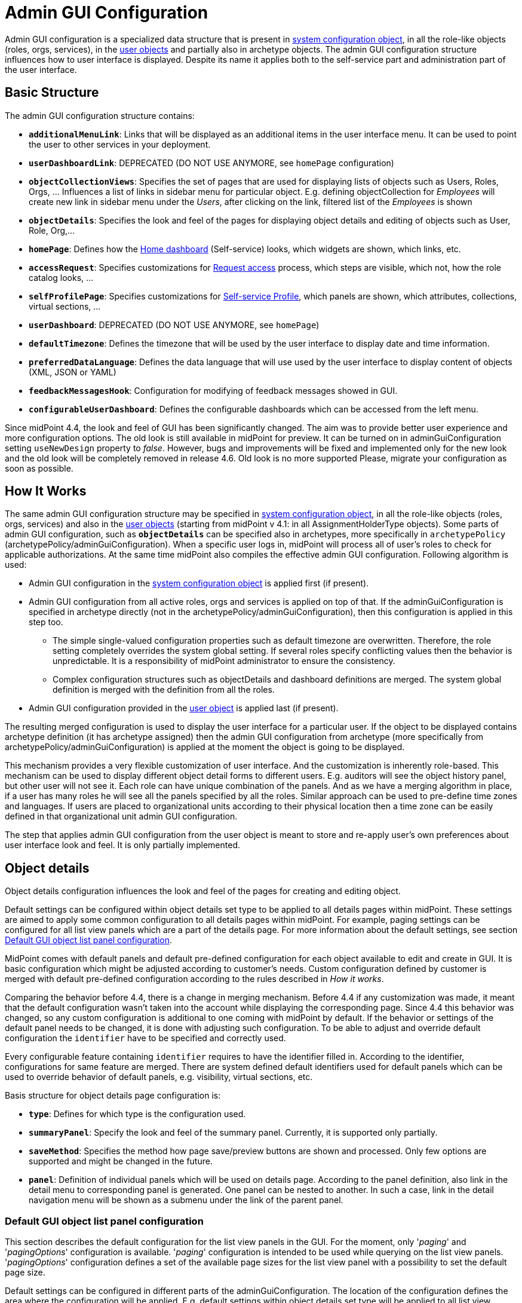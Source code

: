 = Admin GUI Configuration
:page-wiki-name: Admin GUI Configuration
:page-wiki-id: 24085280
:page-wiki-metadata-create-user: semancik
:page-wiki-metadata-create-date: 2017-02-17T11:05:38.577+01:00
:page-wiki-metadata-modify-user: honchar
:page-wiki-metadata-modify-date: 2020-03-10T12:05:23.328+01:00
:page-keywords: [ "adminGuiConfig" ]
:page-upkeep-status: yellow
:page-toc: top

Admin GUI configuration is a specialized data structure that is present in xref:/midpoint/reference/concepts/system-configuration-object/[system configuration object], in all the role-like objects (roles, orgs, services), in the xref:/midpoint/architecture/archive/data-model/midpoint-common-schema/usertype/[user objects] and partially also in archetype objects. The admin GUI configuration structure influences how to user interface is displayed.
Despite its name it applies both to the self-service part and administration part of the user interface.

== Basic Structure

The admin GUI configuration structure contains:

* `*additionalMenuLink*`: Links that will be displayed as an additional items in the user interface menu.
It can be used to point the user to other services in your deployment.

* `*userDashboardLink*`: DEPRECATED (DO NOT USE ANYMORE, see `homePage` configuration)

* `*objectCollectionViews*`: Specifies the set of pages that are used for displaying lists of objects such as Users, Roles, Orgs, ... Influences a list of links in sidebar menu for particular object. E.g. defining objectCollection for _Employees_ will create new link in sidebar menu under the _Users_, after clicking on the link, filtered list of the _Employees_ is shown

* `*objectDetails*`: Specifies the look and feel of the pages for displaying object details and editing of objects such as User, Role, Org,...

* `*homePage*`: Defines how the xref:/midpoint/reference/admin-gui/self-service/#home-page[Home dashboard] (Self-service) looks, which widgets are shown, which links, etc.

* `*accessRequest*`: Specifies customizations for xref:/midpoint/reference/admin-gui/request-access/[Request access] process, which steps are visible, which not, how the role catalog looks, ...

* `*selfProfilePage*`: Specifies customizations for xref:/midpoint/reference/admin-gui/self-service/[Self-service Profile], which panels are shown, which attributes, collections, virtual sections, ...

* `*userDashboard*`: DEPRECATED (DO NOT USE ANYMORE, see `homePage`)

* `*defaultTimezone*`: Defines the timezone that will be used by the user interface to display date and time information.

* `*preferredDataLanguage*`: Defines the data language that will use used by the user interface to display content of objects (XML, JSON or YAML)

* `*feedbackMessagesHook*`: Configuration for modifying of feedback messages showed in GUI.

* `*configurableUserDashboard*`: Defines the configurable dashboards which can be accessed from the left menu.

Since midPoint 4.4, the look and feel of GUI has been significantly changed. The aim was to provide better user experience and more configuration options. The old look is still available in midPoint for preview. It can be turned on in adminGuiConfiguration setting `useNewDesign` property to _false_. However, bugs and improvements will be fixed and implemented only for the new look and the old look will be completely removed in release 4.6. Old look is no more supported Please, migrate your configuration as soon as possible.

== How It Works

The same admin GUI configuration structure may be specified in xref:/midpoint/reference/concepts/system-configuration-object/[system configuration object], in all the role-like objects (roles, orgs, services) and also in the xref:/midpoint/architecture/archive/data-model/midpoint-common-schema/usertype/[user objects] (starting from midPoint v 4.1: in all AssignmentHolderType objects). Some parts of admin GUI configuration, such as `*objectDetails*` can be specified also in archetypes, more specifically in `archetypePolicy` (archetypePolicy/adminGuiConfiguration).
When a specific user logs in, midPoint will process all of user's roles to check for applicable authorizations.
At the same time midPoint also compiles the effective admin GUI configuration.
Following algorithm is used:

* Admin GUI configuration in the xref:/midpoint/reference/concepts/system-configuration-object/[system configuration object] is applied first (if present).

* Admin GUI configuration from all active roles, orgs and services is applied on top of that. If the adminGuiConfiguration is specified in archetype directly (not in the archetypePolicy/adminGuiConfiguration), then this configuration is applied in this step too.


** The simple single-valued configuration properties such as default timezone are overwritten.
Therefore, the role setting completely overrides the system global setting.
If several roles specify conflicting values then the behavior is unpredictable.
It is a responsibility of midPoint administrator to ensure the consistency.

** Complex configuration structures such as objectDetails and dashboard definitions are merged.
The system global definition is merged with the definition from all the roles.


* Admin GUI configuration provided in the xref:/midpoint/architecture/archive/data-model/midpoint-common-schema/usertype/[user object] is applied last (if present).


The resulting merged configuration is used to display the user interface for a particular user. If the object to be displayed contains archetype definition (it has archetype assigned) then the admin GUI configuration from archetype (more specifically from archetypePolicy/adminGuiConfiguration) is applied at the moment the object is going to be displayed.

This mechanism provides a very flexible customization of user interface.
And the customization is inherently role-based.
This mechanism can be used to display different object detail forms to different users.
E.g. auditors will see the object history panel, but other user will not see it.
Each role can have unique combination of the panels.
And as we have a merging algorithm in place, if a user has many roles he will see all the panels specified by all the roles.
Similar approach can be used to pre-define time zones and languages.
If users are placed to organizational units according to their physical location then a time zone can be easily defined in that organizational unit admin GUI configuration.

The step that applies admin GUI configuration from the user object is meant to store and re-apply user's own preferences about user interface look and feel.
It is only partially implemented.

== Object details

Object details configuration influences the look and feel of the pages for creating and editing object.

Default settings can be configured within object details set type to be applied to all details pages within midPoint.
These settings are aimed to apply some common configuration to all details pages within midPoint.
For example, paging settings can be configured for all list view panels which are a part of the details page.
For more information about the default settings, see section xref:#_default_gui_object_list_panel_configuration[Default GUI object list panel configuration].

MidPoint comes with default panels and default pre-defined configuration for each object available to edit and create in GUI.
It is basic configuration which might be adjusted according to customer's needs.
Custom configuration defined by customer is merged with default pre-defined configuration according to the rules described in _How it works_.

Comparing the behavior before 4.4, there is a change in merging mechanism.
Before 4.4 if any customization was made, it meant that the default configuration wasn't taken into the account while displaying the corresponding page.
Since 4.4 this behavior was changed, so any custom configuration is additional to one coming with midPoint by default.
If the behavior or settings of the default panel needs to be changed, it is done with adjusting such configuration.
To be able to adjust and override default configuration the `identifier` have to be specified and correctly used.

Every configurable feature containing `identifier` requires to have the identifier filled in.
According to the identifier, configurations for same feature are merged.
There are system defined default identifiers used for default panels which can be used to override behavior of default panels, e.g. visibility, virtual sections, etc.

Basis structure for object details page configuration is:

* `*type*`: Defines for which type is the configuration used.

* `*summaryPanel*`: Specify the look and feel of the summary panel. Currently, it is supported only partially.

* `*saveMethod*`: Specifies the method how page save/preview buttons are shown and processed. Only few options are supported and might be changed in the future.

* `*panel*`: Definition of individual panels which will be used on details page. According to the panel definition, also link in the detail menu to corresponding panel is generated. One panel can be nested to another. In such a case, link in the detail navigation menu will be shown as a submenu under the link of the parent panel.

[#_default_gui_object_list_panel_configuration]
=== Default GUI object list panel configuration

This section describes the default configuration for the list view panels in the GUI.
For the moment, only '_paging_' and '_pagingOptions_' configuration is available.
'_paging_' configuration is intended to be used while querying on the list view panels.
'_pagingOptions_' configuration defines a set of the available page sizes for the list view panel with a possibility to set the default page size.

Default settings can be configured in different parts of the adminGuiConfiguration.
The location of the configuration defines the area where the configuration will be applied.
E.g. default settings within object details set type will be applied to all list view panels which are a part of the details page.
And default settings defined in the object collection views type will be applied to all collection views in the GUI.

Following table describes the possible configuration options.
[%autowidth]

|===
| Property | Mandatory | Type | Description

| paging
| NO
| PagingType
| Parameters limiting the number of returned entries, offset, etc.
Used in the web service operations such as list or search.
Available parameters are:

_orderBy_ Property by which the results should be sorted

_ascending_ Property by which the results should be sorted

_offset_ The index of the first returned entry, starting with zero.
Therefore, if 0 is specified, the resulting list will start with first entry.
If 1 is specified, the resulting set will start with second entry.
If not specified, value of zero (0) is assumed.

_maxSize_ The maximum number of entries returned.
The operation may return specified number of entries or less.
If not specified, unlimited maximum size is assumed.
//TODO probably, should be reviewed. Currently, even if maxSize is set, the query can return the bigger number of entries than specified in maxSize (e.g. if available page size is bigger).

| pagingOptions
| NO
| PagingOptionsType
| Paging options which can be applied to list view in GUI.
Contains a multivalue element _availablePageSize_ (defines a set of available page size values which will be suggested to the user on the table panels).

|===

Default settings can be overridden in the concrete list view configuration.
You can see some examples of the paging settings configuration by the xref:/midpoint/reference/admin-gui/admin-gui-config/admin-gui-config-examples/#default-settings-for-object-details-pages[link].

=== Panel configuration

`Panel` configuration contains information about two things:

* How to generate the menu on the details page, such as label, icon, hierarchy.

* Which panel will be shown after navigating to it using menu on the details page. Some panels are built-in and may be used as is, they might be customized directly in `panel` configuration, or the whole new custom panel can be implemented and used.

Following tables described basic configuration options for panels:
[%autowidth]

|===
| Property | Mandatory | Type | Description

| identifier
| YES
| String
| Must be defined. Identifiers are used by merging algorithm. According to them, the configuration from different places (different roles, system configuration, archetypes) are merged together. Without identifier defined, it is not possible to merge the configurations correctly.
Default panels have system defined identifiers stated in the table below.
(TODO pointer to table)

| description
| NO
| String
| Free-form description (comment) intended for system administrator. Description will NOT be displayed as any part of the UI feature. The purpose is to explain the purpose or configuration details.

| display
| Yes
| DisplayType
| It is used to display the link in the menu. Currently, only `label` and `icon/cssClass` are used.

| visibility
| NO
| UserInterfaceElementVisibilityType
| Defines if the panel, and thus link in the menu on details page will be visible. Default value is automatic. If the panel should not be accessible, the value has to be set to `hidden`,

| displayOrder
| NO
| Integer
| It is used to specify order of the links in menu on details page.
If there is a need to change the order of the link in the menu on details page, the `displayOrder` has to be set.
E.g. on user details page, `Projections` are displayed as a second link in the menu.
If they should be displayed later, it has to be configured.

| applicableForOperation
| NO
| OperationTypeType
| Used to distinguish in which situation the panel will be visible.
If nothing specified, configuration will be applicable for both add and modify operations.
E.g. there might be panels applicable only when modifying user.
In such a case, `applicableForOperation` must be set to `modify`.

| container
| NO
| VirtualContainersSpecificationType
| Used to specify custom grouping of the attributes.
According to it, virtual containers/sections are then generated in GUI.
As an example, the user might need to reorganize attributes to some logic block such as personal info, basic info, additional info.
Each of this section should have only attributes which belong to it, e.g. given name, family name, date of the birth are attributes corresponding to the personal info.
Basic info section will contain attributes describing organizationalUnit, emailAddress or job position and additional info will contain attributes about user's nickname and so on.

| panelType
| NO
| String
| Unique identifier pointing to the panel which will be shown. There are built-in panels in midPoint mostly mentioned in the table (see chapter xref:#_built_in_panel_types[Built-in panel types] below), but also custom panel can be implemented and used here.

| listView
| NO
| GuiObjectListViewType
| Specification of an explicit or implicit object collection that will be used to select objects in this view.
If no collection is specified then all objects of a particular type has to be displayed. Definition of object type using `type` element is mandatory in that case.

| panel
| NO
| ContainerPanelConfigurationType
| Sub-panel definition. If defined, it will be placed as a submenu of parent panel configuration in the menu on details page.

| default
| NO
| Boolean
| If the panel is set to default = true, that after navigating to object details, this panel will be shown by default.
Only one panel can be default. In midPoint, each object type has its default panel defined. If there is a wish to change it, make sure there is only one panel set to default = true at the end.

| preview
| NO
| Boolean
| If true, the panel is used on dashboard page and has a light view (e.g. no checkbox or menu items columns on the list view panels)

| action
| NO
| GuiActionType
| Since 4.6: implemented the possibility to apply some action to the panel (e.g. redirection action for the dashboard widget panel which redirects the user to the specified in action page/panel)
|===

It is very important to be aware of difference between `identifier` and `panelType`. The attribute `identifier` points to the concrete instance of the panel idenfied by the `identifier`. This `identifier` is used to identify the same panel across different places where is might be configured and according to the `identifier` all related configurations are merged. The attribute `panelType` represents the type of the panel which will be instantiated and used to represent data. There might be different `panel` configurations with different `identifier` for the same `panelType`. In such a case, different menu links on details page will be generated and each will display instantiated `panelType` with the corresponding configuration in `panel`.

[#_built_in_panel_types]
==== Built-in panel types

MidPoint itself comes with default panels with the identifiers specified. Those are stated in the tables below divided by the types for which they apply.
As one of the options, the panels can be used and displayed on the self Dashboard page. It's considered that the object to which the panel is applied is principal focus. The statistic widgets on the self Dashboard page usually don't require object type to be specified, they are used just to display some information or to redirect the user to the appropriate page/panel.

Type-independent panels:
[%autowidth]

|===
| Panel | Identifier | Description | Default order

| Link widget
| `linkWidget`
| Panel displaying some statistic or configured data, works as a link to redirect the user to the specified page/panel.
|
|===

Panels applicable for all AssignmentHolderType object (except ResourceType):
[%autowidth]

|===
| Panel | Identifier | Description | Default order | Panel type

| Basic
| `basic`
| Panel displaying default properties, such as name, fullName, ...
| 10
| basic

| Role memberships
|
| Panel for all memberships
|
| roleMemberships
|===

Panels applicable for all FocusType objects:
[%autowidth]

|===
| Panel | Identifier | Description | Default order

| Projections
| `projections`
| Table with listed projections and possibility to show projection details.
| 20

| Assignments
| `assignments`
| No panel at all, just to group different types of assignments under one details navigation
| 30

| All assignments
| `allAssignments`
| Panel for all assignments. In details menu present as a submenu of `assignments`
| 10

| Construction assignments
| `constructionAssignments`
| Panel for resource assignments. In details menu present as a submenu of `assignments`
| 50

| Indirect assignments
| `indirectAssignments`
| Panel showing direct and also indirect assignments. In details menu present as a submenu of `assignments`
|

| Data protection assignments
| `dataProtectionAssignments`
| Experimental, showing data protection assignments. In details menu present as a submenu of `assignments`
|

| Org assignments
| `orgAssignments`
| Panel for org assignments. In details menu present as a submenu of `assignments`
| 30

| Role assignments
| `roleAssignments`
| Panel for role assignments. In details menu present as a submenu of `assignments`
| 20

| Service assignments
| `serviceAssignments`
| Panel for service assignments. In details menu present as a submenu of `assignments`
| 40

| Policy assignments
| `policyAssignments`
| Panel for policy assignments. In details menu present as a submenu of `assignments`
| 45

| Password
| `password`
| Password panel, might be grouped under credentials in the future
| 50

| Activation
| `activation`
|
| 40

| Cases
| `focusCases`
| Table of cases related to the object. E.g. waiting approval cases for user, etc.
| 70

| History
| `history`
| History panel for object.
| 60

| Triggers
| `focusTriggers`
| Table of triggers related to the object.
| 110
|===

Panel applicable for all AbstractRoleType objects:

[%autowidth]
|===
| Panel | Identifier | Description | Default order

| Applicable policies
| `applicablePolicies`
|
| 60

| Inducements
| `inducements`
| No panel at all, just to group different types of inducements under one details navigation
| 70

| Policy rule assignments
| `policyRuleAssignments`
| Policy ryle related assignments.In details menu present as a submenu of `assignments`.
| 60

| Focus mappings assignments
| `focusMappingsAssignments`
| Focus mappings assignments. In details menu present as a submenu of `assignments`.
| 70

| All inducements
| `allInducements`
|
| 10

| Construction inducements
| `constructionInducements`
|
| 50

| Focus mappings inducements
| `focusMappingsInducements`
|
| 80

| Induced entitlements
| `inducedEntitlements`
|
| 70

| Org inducements
| `orgInducements`
|
| 30

| Policy rule inducements
| `policyRuleInducements`
|
| 60

| Role inducements
| `roleInducements`
|
| 20

| Service inducements
| `serviceInducements`
|
| 40

| Induced by roles
| `inducedBy`
| Table of roles that induce this role.
| 130
|===

Panels applicable only for users:
[%autowidth]

|===
| Panel | Identifier | Description | Default order

| All Accesses
| `igaAccesses`
|
|

| Consent assignments
| `gdprAssignments`
| Experimental, consent related assignments. In details menu present as a submenu of `assignments`.
|

| Personas
| `personas`
|
| 80

| Delegations
| `userDelegations`
|
| 90

| Delegated to me
| `delegatedToMe`
|
| 100
|===

Panels applicable only for roles:

[%autowidth]
|===
| Panel | Identifier | Description | Default order

| Role members
| `roleMembers`
|
| 80

| Role governance
| `roleGovernance`
|
| 90
|===

Panels applicable only for services:

[%autowidth]
|===
| Panel | Identifier | Description | Default order

| Service members
| `serviceMembers`
|
| 80

| Service governance
| `serviceGovernance`
|
| 90

|===

Panels applicable only for policies:

[%autowidth]
|===
| Panel | Identifier | Description | Default order

| Policy members
| `policyMembers`
|
| 80

| Policy governance
| `policyGovernance`
|
| 90

|===

Panels applicable only for archetypes:

[%autowidth]
|===
| Panel | Identifier | Description | Default order


| Archetype members
| `archetypeMembers`
|
| 80

| Archetype governance
| `archetypeGovernance`
|
| 90

| Archetype policy
| `archetypePolicy`
|
| 140
|===

Panels applicable only for organizations:

[%autowidth]
|===
| Panel | Identifier | Description | Default order

| Org members
| `orgMembers`
|
| 60

| Org governance
| `orgGovernance`
|
| 70
|===

Panels applicable only for cases:

[%autowidth]
|===
| Panel | Identifier | Description

| Approval case
| `approvalCase`
|

| Case work item
| `caseWorkItems`
|

| Child cases
| `childCases`
|

| Manual case
| `manualCase`
|

| Operation request case
| `operationRequestCase`
|
|===

Panels applicable only for object collections:

[%autowidth]
|===
| Panel | Identifier | Description | Default order

| Base collection
| `baseCollection`
|
| 40

| Default view
| `defaultView`
|
| 50

| Domain
| `domain`
|
| 60

| Collection options
| `objectCollectionOptions`
|
| 70
|===

Panels applicable only for object templates:
[%autowidth]

|===
| Panel | Identifier | Description | Default order

| Object template items
| `objectTemplateItems`
|
| 30

| Iteration specification
| `iterationSpecification`
|
| 20

| Object template mappings
| `objectTemplateMappings`
|
| 40
|===

Panels applicable only for reports:

[%autowidth]
|===
| Panel | Identifier | Description | Default order

| Collection parameter
| `reportCollectionParameter`
|
| 90

| Collection subreport
| `reportCollectionSubreport`
|
| 100

| Collection view
| `reportCollectionView`
|
| 80
|===

Panels applicable only for tasks:

[%autowidth]
|===
| Panel | Identifier | Description | Default order

| Statistics
| `statistics`
|
| 50

| Activity
| `activity`
|
| 15

| Control flow
| `controlFlow`
| Show under `Activity` details menu
| 20

| Distribution
| `distribution`
| Show under `Activity` details menu
| 20

| Environmental performance
| `environmentalPerformance`
| Shown under `Performance` details menu
| 50

| Task errors
| `taskErrors`
|
| 50

| Internal performance
| `internalPerformance`
| Shown under `Performance` details menu
| 50

| Operations
| `operation`
|
| 60

| Performance
| `performance`
| No panel at all, used only to group different types od statistics
| 50

| Reporting
| `reporting`
| Show under `Activity` details menu
| 50

| Results
| `results`
|
| 70

| Schedule
| `schedule`
|
| 15

| Subtasks and worker threads
| `subtasks`
|
| 50

| Work
| `work`
| Specific work definition configured in archetype is displayed.
| 10
|===

Panels applicable only for system configuration:

[%autowidth]
|===
| Panel | Identifier | Description | Default order

| Additional menu links
| `additionalMenuLinkPanel`
|
| 20

| Appenders
| `appendersPanel`
|
| 40

| Class loggers
| `classLoggersPanel`
|
| 20

| Configurable user dashboards
| `configurableUserDashboardPanel`
|
| 60

| Custom transports
| `customTransportPanel`
|
| 50

| Event handler
| `eventHandlerPanel`
|
| 10

| File transports
| `fileTransportPanel`
|
| 40

| Global policy rules
| `globalPolicyRulePanel`
|
| 20

| Legacy notifications UI
| `legacyNotificationPanel`
|
| 100

| Logging configuration
| `loggingPanel`
|
| 10

| Mail transports
| `mailTransportPanel`
|
| 20

| Object collections views
| `objectCollectionViewsPanel`
|
| 40

| Object details
| `objectDetailsPanel`
|
| 50

| Object policies
| `objectPolicyPanel`
|
| 10

| Profiling configuration
| `profilingPanel`
|
| 10

| Relations configuration
| `relationsPanel`
|
| 30

| SMS transports
| `smsTransportPanel`
|
| 30

| Subsystem logging
| `subSystemLoggersPanel`
|
|

| User dashboard links
| `userDashboardLinkContentPanel`
|
| 30
|===

=== Object details for resource

For configuration of object details for resource (ResourceType) use tag `resourceDetailsPage` insteadof `objectDetailsPage`. Configuration contains all attribute as configuration for `objectDetailsPage` and additionally contains attribute `connectorRef` that define connector of resource fow which configuration of admin gui applies. We can use classic reference, or we can use filter in reference that will be resolved during processing of configuration.

.Example with oid for connectorType
[source, xml]
----
<systemConfiguration>
   ...
    <adminGuiConfiguration>
        <objectDetails>
            <resourceDetailsPage>
                ...
                <connectorRef type="ConnectorType" oid="OID_OF_CONNECTOR_TYPE"/>
            </resourceDetailsPage>
        </objectDetails>
    </adminGuiConfiguration>
    ...
<systemConfiguration>
----

.Example with filter
[source, xml]
----
<systemConfiguration>
   ...
    <adminGuiConfiguration>
        <objectDetails>
            <resourceDetailsPage>
                ...
                <connectorRef type="ConnectorType">
                    <resolutionTime>run</resolutionTime>
                    <filter>
                        <q:text>connectorType = "com.evolveum.polygon.connector.ldap.ad.AdLdapConnector" and available = true</q:text>
                    </filter>
                </connectorRef>
            </resourceDetailsPage>
        </objectDetails>
    </adminGuiConfiguration>
    ...
<systemConfiguration>
----
You can use in filter attribute `available`, that can help you during updating of connector version, because only newest version of connector and connector added to directory in midPoint home directory contain value true.

We can omit attribute `connectorRef` and we write configuration for all resources. When system configuration contains configurations for specific resource and for all resources, then final configuration will be merged of these two configurations.

Panels applicable only for resources (detail page):
[%autowidth]

|===
| Panel | Identifier

| Resource details
| `resourceDetails`

| Connector configuration
| `resourceConnectorConfiguration`

| Resource tasks
| `resourceTasks`

| Resource accounts
| `resourceAccounts`

| Resource entitlements
| `resourceEntitlement`

| Resource generics
| `resourceGenerics`

| Resource objects
| `resourceUncategorized`

| Schema handling
| `schemaHandling`

| Object types
| `resourceObjectTypes`

| Association types
| `associationTypes`

| Connector statistics
| `resourceConnector`

| Schema
| `resourceSchema`

|===

=== Wizard panels

Panel for wizard contains same configuration structure as xref:/midpoint/reference/admin-gui/admin-gui-config/#panel-configuration[panel configuration]. We can use configuration for collection with definitions for columns, or we can use container configuration for wizard panel, which show panel with form.

Very important attribute is _applicableForOperation_, that have to have value *_wizard_* for wizard panels.
This value specifies that the panel will only be used in the wizard and this panel will not appear in the detail menu.

Example of configuration for wizard panel, which display form with basic configuration of resource object type (visible only attributes _displayName_, _description_, _kind_, _intent_, _securityPolicyRef_ and _default_):

.Example
[%collapsible]
====
[source,xml]
----
...
    <resourceDetailsPage>
        <panel>
            <identifier>rw-type-basic</identifier>
            <container>
                <identifier>basic</identifier>
                    <display>
                        <label>PageResource.wizard.step.objectType.basicSettings</label>
                    </display>
                    <item>
                        <path>schemaHandling/objectType/displayName</path>
                        <visibility>visible</visibility>
                    </item>
                    <item>
                        <path>schemaHandling/objectType/description</path>
                        <visibility>visible</visibility>
                    </item>
                    <item>
                        <path>schemaHandling/objectType/kind</path>
                        <visibility>visible</visibility>
                    </item>
                    <item>
                        <path>schemaHandling/objectType/intent</path>
                        <visibility>visible</visibility>
                    </item>
                    <item>
                        <path>schemaHandling/objectType/securityPolicyRef</path>
                        <visibility>visible</visibility>
                    </item>
                    <item>
                        <path>schemaHandling/objectType/default</path>
                        <visibility>visible</visibility>
                    </item>
                </container>
                <container>
                    <visibility>hidden</visibility>
                    <path>schemaHandling/objectType</path>
                </container>
                <panelType>rw-type-basic</panelType>
            </panel>
        ...
    </resourceDetailsPage>
...
----
====

Panels applicable for resource wizard:
[%autowidth]

|===
| Panel | Identifier | Description

| Basic information
| `rw-basic`
| Basic information about your resource

| Connector configuration
| `rw-connectorConfiguration`
| Configuration for connector

| Connector configuration for discovery
| `rw-connectorConfiguration-discovery`
| Necessary configuration for discovery of next possible configuration by connector

| Connector configuration after discovering
| `rw-connectorConfiguration-partial`
| Configuration after discovering that can contains suggestions for configuration attributes

| Resource object types
| `rw-types`
| Panel display a table with all the objects available in the selected resource, manage existing or create a new one

| Basic information about the object type
| `rw-type-basic`
| Basic configuration of resource object type

| Resource object type data
| `rw-type-delineation`
| Panel for delineate the boundary of objects that belong to resource object type and contains supporting instructions regarding classification of objects into types

| Midpoint object type data
| `rw-type-focus`
| Panel for the necessary fields to specify focus objects corresponding to given resource object type

| Administrative status configuration
| `rw-activation-administrativeStatus`
| Defines the "administrative state" of the object

| Existence configuration
| `rw-activation-existence`
| Determines whether the resource object should exist or not

| Lockout status configuration
| `rw-activation-lockoutStatus`
| Lock-out means that the account was temporarily disabled

| Valid from configuration
| `rw-activation-validFrom`
| Definition of the circumstances for the start of the object's validity

| Valid to configuration
| `rw-activation-validTo`
| Definition of the circumstances for the end of the object's validity

| Associations
| `rw-associations`
| Panel display table of associations for selected object type, you can delete or modify existing or create new association

| Configuration of the association
| `rw-association`
| Configuration of the settings for association

| Inbound mappings
| `rw-attribute-inbounds`
| Table of inbound mappings of selected object type

| Configuration of inbound mapping
| `rw-attribute-inbound`
| Definition of the resource attribute from which the data wil be provisioned, and midPoint attribute which they will be provisioned to. Panel was removed from 4.8.

| Main configuration of inbound mapping
| `rw-attribute-inbound-main`
| Available from 4.8. Definition of the resource attribute from which the data wil be provisioned, and midPoint attribute which they will be provisioned to. Contains attributes name, source, target, ref (resource attribute), strength, expression and condition

| Optional configuration of inbound mapping
| `rw-attribute-inbound-optional`
| Available from 4.8. Definition of the resource attributes description, exclusive, authoritative, channel and except channel

| Outbound mappings
| `rw-attribute-outbounds`
| Table of outbound mappings of selected object type

| Configuration of outbound mapping
| `rw-attribute-outbound`
| Definition of from which attribute(s) in midPoint the data will be provisioned to which attribute on resource. Panel was removed from 4.8.

| Main configuration of outbound mapping
| `rw-attribute-outbound-main`
| Available from 4.8. Definition of from which attribute(s) in midPoint the data will be provisioned to which attribute on resource. Contains attributes name, source, ref (resource attribute), strength, expression and condition

| Optional configuration of outbound mapping
| `rw-attribute-outbound-optional`
| Available from 4.8. Definition of the resource attributes description, exclusive, authoritative, channel and except channel

| Limitations of the override
| `rw-attribute-limitations`
| Configuration of the limitations, that are used to restrict some properties of an attribute

| Attributes
| `rw-attributes`
| Attributes table of selected object type

| Configuration of the override
| `rw-attribute`
| Configuration of the basic settings for override attribute

| Credentials configuration
| `rw-credentials`
| Configuration of the credentials that defines how account credentials are synchronized for current object type

| Reactions
| `rw-synchronization-reactions`
| Table of synchronization reactions of selected object type

| Main settings of reaction
| `rw-synchronization-reaction-main`
| Basic main configuration about the reaction

| Optional reaction configuration
| `rw-synchronization-reaction-optional`
| Panel contains more advanced optional configuration for enrichment of the synchronization reaction

| Correlation rules
| `rw-correlationRules`
| Table of correlation rules of selected object type

| Correlators
| `rw-correlators`
| Table of correlators of selected correlation rule

| Main configuration of activation inbound mapping
| `rw-activation-inbound-main`
| Available from 4.8. Definition is same as for `rw-attribute-inbound-main`

| Optional configuration of activation inbound mapping
| `rw-activation-inbound-optional`
| Available from 4.8. Definition is same as for `rw-attribute-inbound-optional`

| Main configuration of activation outbound mapping
| `rw-activation-outbound-main`
| Available from 4.8. Definition is same as for `rw-attribute-outbound-main`

| Optional configuration of activation outbound mapping
| `rw-activation-outbound-optional`
| Available from 4.8. Definition is same as for `rw-attribute-outbound-optional`

| Configuration of redefined mapping
| `rw-activation-predefined`
| Available from 4.8. Configuration one from predefined mapping processing, as _disable instead of delete_, _delayed delete_ and _pre-provisioning_

| Main configuration of credentials inbound mapping
| `rw-credentials-inbound-main`
| Available from 4.8. Definition is same as for `rw-attribute-inbound-main`

| Optional configuration of credentials inbound mapping
| `rw-credentials-inbound-optional`
| Available from 4.8. Definition is same as for `rw-attribute-inbound-optional`

| Main configuration of credentials outbound mapping
| `rw-credentials-outbound-main`
| Available from 4.8. Definition is same as for `rw-attribute-outbound-main`

| Optional configuration of credentials outbound mapping
| `rw-credentials-outbound-optional`
| Available from 4.8. Definition is same as for `rw-attribute-outbound-optional`
|===

Panels applicable for role wizard:

[%autowidth]
|===
| Panel | Identifier | Description

| Basic information
| `arw-basic`
| Basic information about your abstract role

| Select application
| `apprw-access`
| Select application your role will grant access to

| Select application roles
| `brw-access`
| Select application roles your role will include

| Configure governance
| `arw-governance`
| Select governance users of your new role

| Configure members
| `arw-members`
| Select members of your new role

| Construction resource
| `arw-construction-resource`
| Select resource in which your role will manage access

| Resource object type
| `arw-construction-objectType`
| Select type of object your role will modify

| Association
| `arw-construction-associations`
| Select object(s) on resource to be associated with the user when your role is assigned

| Outbound mappings
| `arw-construction-mappings`
| Create mappings for setting specific values when your role is assigned

| Outbound mappings basic information
| `arw-construction-mapping`
| Basic information about outbound mapping created in panel `Outbound mappings`. Panel was removed from 4.8.

| Main configuration of outbound mapping
| `arw-construction-mapping-main`
| Available from 4.8. Definition of the resource attribute from which the data wil be provisioned, and midPoint attribute which they will be provisioned to. Contains attributes name, source, target, ref (resource attribute), strength, expression and condition

| Optional configuration of outbound mapping
| `arw-construction-mapping-optional`
| Available from 4.8. Definition of the resource attributes description, exclusive, authoritative, channel and except channel
|===

=== Assignment Panels: Switching Data Provider

It is possible to switch implementation of data provider (search engine) in
assignment panels. Currently, we support two implementations:


`InMemoryAssignmentDataProviderType`::
  (default) It is in-memory data provider, which was present in previous versions
  of midPoint. Search is performed only in-memory, so no fulltext or filtering
  on assignment target properties is available.

 `RepositoryAssignmentDataProviderType`::
   Search is backed by repository, which allows using full text search for
   referenced objects and filtering on indexed assignment target properties.
   Since search is repository-indexed any unsaved changes may not be reflected
   in search, and newly added assignments are always present in result set.


IMPORTANT: Repository Search Provider is mainly intended for All Assignments panel,
we do not recommend enabling it for other assignments panels, because they may
be using not indexed properties.


In order to enable repository search, you need to modify panel configuration
for specific assignment panel.
The configuration is done by setting `xsi:type` of `panel -> listView -> dataProvider` container.


.Enabling repository search for Users -> Assignments -> All
[%collapsible]
====
[source, xml]
----
<systemConfiguration>
   ...
    <adminGuiConfiguration>
        <objectDetails>
            <objectDetailsPage>
                <type>c:UserType</type>
                <panel>
                    <identifier>assignments</identifier>
                    <panel>
                        <identifier>allAssignments</identifier>
                        <listView>
                            <dataProvider xsi:type="c:RepositoryAssignmentDataProviderType"/>
                        </listView>
                    </panel>
                </panel>
            </objectDetailsPage>
        </objectDetails>
    </adminGuiConfiguration>
    ...
<systemConfiguration>
----
====


== Custom actions for object lists

MidPoint has an option to configure a custom action to be run from the object list table.
This functionality is intended e.g. to start the specified task template for one object or for a group of the selected objects.
To configure custom actions, please, use the following example

.Example
[%collapsible]
====
[source,xml]
----
<adminGuiConfiguration>
    <objectCollectionViews>
            <objectCollectionView>
                <type>c:UserType</type>
                <action>
                    <name>Custom action</name>
                    <display>
                        <label>Run task template</label>
                    </display>
                    <taskTemplateRef xmlns:tns="http://midpoint.evolveum.com/xml/ns/public/common/common-3" oid="78a39955-743b-480f-86c0-9dbeafdbaba6" relation="org:default" type="tns:TaskType">
                        <!-- Change description task template -->
                    </taskTemplateRef>
                </action>
            </objectCollectionView>
        </objectCollectionViews>
</adminGuiConfiguration>
----
====

You can find configuration of task template object at link:https://github.com/Evolveum/midpoint-samples/blob/master/samples/tasks/templates/task-template-change-description.xml[following link].

After custom action is configured in the admin gui configuration section, you can find action link among menu items in the appropriate type object list panel.

image::custom_action_screen.png[width=85%]

=== Limitations

1. The user must be authorized to get the task template (sufficient in `execution` phase) and to create the new task object.
2. The user must have all the authorizations required for the task template to execute.
In particular, if there is a Groovy code there, the `execute-script` authorization must be present.
See also bug:MID-7831[] and bug:MID-6913[].
(As this is very strong authorization, be sure to provide it to trustworthy users only!)


== Admin GUI Configuration and Authorizations

At the first sight the use of admin GUI configuration to define object forms and dashboard widgets may seem to be redundant.
It may look that xref:/midpoint/reference/security/authorization/[authorization] mechanism provides the same services.
But there are subtle differences.

* The authorization mechanism is designed to answer one very specific question: _can subject S do action A with object O?_ However, in user interface it is often desired to hide information that the user is entitled to see.
E.g. maybe we do not want to display the default _assignments_ tab (even though the user can read assignments) because we want to replace it with a simplified custom tab.
Maybe we do not want to display some dashboard widgets to keep the dashboard simple.
There may be many use cases when authorizations allow something, but we still do not want to display it.

* The authorizations are designed for very easy, efficient and unambiguous merging.
The authorizations defined by many roles are all executed together.
It is not good if one authorization allows something (e.g. read access to `assignment` container in the user object) but other authorization subtly influences the decision (e.g. do not display the default assignments tab).
It is best if all authorizations in midPoint remain "positive" (`allow` authorizations).
If we want to follow that principle then we would need special authorization for every little GUI element and typical end user will need to have them all.
This is very likely to multiply the number of required authorizations, and it might easily make the system unmaintainable.

* The authorizations are designed to be very efficient.
They are evaluated for every operation (even several times in some cases).
We have to do this as authorizations are our security barrier and there must be no way how to go around them.
We do not really want to overuse authorizations as that may impact system performance.
On the other hand, look and feel of user interface is not critical.
We can afford to pre-process the settings and keep a cached copy of the results.
We do not need to re-evaluate it every time.

However, the authorizations and the admin GUI configuration work together in several cases.
E.g. end-users and administrators, both have the `basic` panel in the profile visible, but the attributes which are seen by end-users or administrators might differ.

== Feedback Messages Hook

Feedback messages hook configures how operation results are displayed in GUI.
Contains elements 'operationResultHook' and 'stackTraceVisibility'.

It can also be used to change what's displayed in operation results via options `showOnlyUserFriendlyMessages`, `disableOperationResultDownload` and `displayOnlyTopLevelOperationResult`.

=== Operation Result Hook
'operationResultHook' attribute allows operation result preprocessing before it's shown in GUI.
Currently processed OperationResultType is set as "input" variable available in script.
Script should return OperationResultType.
If script returns null, then result is dropped and not shown on page.
To see changes made in this part of configuration, user needs to do logout/login as they are cached in session.

.Example
[%collapsible]
====
[source,xml]
----
<adminGuiConfiguration>
   <feedbackMessagesHook>
      <operationResultHook>
         <script>
            <code>
               import com.evolveum.midpoint.xml.ns._public.common.common_3.*;

               // input is OperationResultType
               input.setStatus(OperationResultStatusType.IN_PROGRESS);
               input.setMessage("Have a nice day");

               // if result has userFriendlyMessage filled in, then it takes precedence and it's show in UI as "main"
               // result message (not in result details), as you can see in this commented out example

               // LocalizableMessageType msg = new LocalizableMessageType();
               // msg.setKey("PageRepositoryQuery.resultException");
               // msg.setFallbackMessage("Some fallback if we can't translate key"); // otherwise result message will be used

               //
               // // params can be added for translation
               // LocalizableMessageArgumentType arg = new LocalizableMessageArgumentType();
               // arg.setValue("'Some cool value'");
               // msg.getArgument().add(arg);
               //
               // input.setUserFriendlyMessage(msg);

               return input;
            </code>
         </script>
      </operationResultHook>
   </feedbackMessagesHook>
</adminGuiConfiguration>
----
====


=== Stack Trace Visibility
'stackTraceVisibility' attribute configure visibility for stack trace in feedback messages of GUI.
Relevant values are 'visible' and 'hidden'. Default value is 'visible'.

[source,xml]
----
<adminGuiConfiguration>
   <feedbackMessagesHook>
      <stackTraceVisibility>hidden</stackTraceVisibility>
   </feedbackMessagesHook>
</adminGuiConfiguration>
----

== Customizing classpath scanning

Different panels and pages are searched via annotations on classes, e.g. `@PageDescriptor`, `@PanelInstance`, and others.
In versions prior 4.5 (4.4.2) whole classpath was used to search for such annotated classes
which resulted in less than ideal performance of the scanning process.
In midPoint version 4.5 (4.4.2) and newer default search scope is package `com.evolveum.midpoint`.

It is possible to extend the search scope by setting the property `midpoint.additionalPackagesToScan` to comma separated package names.
This is required for xref:/midpoint/reference/deployment/maven-overlay-project/[midPoint Overlays]
with custom GUI pages and forms.

The property can be set in one of the following ways:

* Using command line argument:
** You can use JVM argument like `-Dmidpoint.additionalPackagesToScan=my.package`.
If using `midpoint.sh` or `start.sh`, this can be also provided with `JAVA_OPTS` environment variable.
The variable can also be set in `setenv.sh` file (see xref:/midpoint/install/bare-installation/distribution/#post-installation[this] for more).

** You can also use application argument `--midpoint.additionalPackagesToScan=my.package`,
which can be provided as an argument to `midpoint.sh` or `start.sh` scripts.

+
--
Either of this can be also set in service configuration for midPoint (e.g. `ExecStart` for systemd),
just remember that `-Dkey=val` form goes *before* the `-jar` option while `--key=val` form goes
*after* the `-jar` option and its `midpoint.war` parameter.

You can find more information in xref:/midpoint/operations-manual/#changing-the-midpoint-embedded-tomcat-configuration[this part] of the Operation manual.
--

* Using `application.yml` (or `application.properties`) file in xref:/midpoint/reference/deployment/midpoint-home-directory/[midPoint home directory].
E.g. for YAML format the file `${midpoint.home}/application.yml` may look like this:
+
[source,yaml]
----
midpoint:
  additionalPackagesToScan: org.example.acme,com.acme
----
+
This file complements the default built-in midPoint configuration.

* Finally, you can add the configuration directly into the overlay project.
This is more convenient for the user of the JAR/WAR file as they don't need to take any additional action.
To do this you need to add properties or YAML file into the root of the classpath, which typically
is `src/main/resources` directory.
+
Here, a little knowlege of midPoint structure is needed, concretely - midPoint uses `application.yml` file.
We can't put the same file into overlay's `src/main/resources` because it would overwrite the default one.
There is a couple of options:

** You can use `application.yml`, but first copy its content from midPoint sources - the file can be found in `gui/admin-gui/src/main/resources/application.yml`.
Then put your options inside it, in case of `midpoint.additionalPackagesToScan` you can just add
the lines (see the YAML example above) at the end.
+
This works, but it can be annoying when upgrading the overlay to the new midPoint version
as it may contain some changes to the default configuration which you should copy again.
There are better ways.

** Use `application-default.yml` instead - this one complements the default configuration.
It is the same as adding `${midpoint.home}/application.yml` in the example above and the content
of the file is exactly the same.
This still allows using the `${midpoint.home}/application.yml` file for other purposes,
but you don't have to worry about the GUI component scanning anymore.

** Finally, knowing that midPoint uses `application.yml` and Spring Boot also recognizes
`application.properties` you can use the latter file - which also has a bit simpler content
(although arguably less structured):
+
[source,properties]
----
midpoint.additionalPackagesToScan=org.example.acme,com.acme
----
+
Both YAML and properties files are merged nicely, but the option with `application-default.yml`
is still the preferred one.
If you really want to use properties format, name the file `application-default.properties` instead.
That clearly shows it is an additional configuration file to complement the existing configuration.

All these options use the Spring Boot mechanism called https://docs.spring.io/spring-boot/docs/current/reference/html/features.html#features.external-config[Externalized Configuration].

[TIP]
====
Long story short - the best way to specify the property in overlay project is adding
`application-default.yml` (or `application-default.properties`) under `src/main/resources` directory
in your overlay project sources.

See the overlay example https://github.com/Evolveum/midpoint-overlay-example/tree/master/src/main/resources[here].
====

== Security

Some parts of admin GUI configuration may contain xref:/midpoint/reference/expressions/expressions/[expressions]. Expressions are pieces of code that are executed inside midPoint server.
As such expressions has to be inherently trusted.
Therefore, do not allow untrusted users to define sensitive parts of admin GUI configuration.


== Application of GUI Configuration and Authorization Changes

Historically, any changes of admin GUI configuration and user authorizations required logout and login of the user.
Now, the changes specified below cause the user session or sessions to be automatically refreshed.
This means that on the very next access that follows after the change, the session (technically speaking, the compiled user profile) is refreshed.

The following changes are applied in this way:

* any changes to assignments, activation, and/or admin GUI configuration in:
** the user,
** abstract roles (role, org, archetype, ...) directly or indirectly assigned to the user,
* any changes in the admin GUI configuration in system configuration,
* activation and deactivation of roles and users based on validFrom and/or validTo data.

[NOTE]
====
Time-based activations (`validFrom`/`validTo` in users, roles, or assignments) are supported via xref:/midpoint/reference/tasks/specific/focus-validity-scan/[Validity Scanner] task which updates these objects.
Therefore, time-based activations are not applied immediately on the `validFrom` or `validTo` time, but during the next run of *Validity Scanner*, which runs every 15 minutes by default.
====

=== Limitations

The following changes are _not_ guaranteed to be applied immediately:

* changes that affect the list of roles indirectly assigned to the user (e.g. changes in metaroles).

If the user is deactivated in the sense of setting `activation/effectiveStatus`, it is logged out automatically on his/her next action in GUI.
However, if the deactivation is indirectly via losing all authorizations, the 403 page is shown instead.

Admin GUI configuration is currently not refreshed immediately if changes were done on objects referenced via collectionRef.
For example change in archetype in `archetypePolicy/display/*` that is referenced in `objectCollectionViews` in system configuration will not be applied immediately.
For more information see bug:MID-9776[].

=== Implementation Details

Technically, the compiled user profile is invalidated on the changes listed above:
MidPoint watches changes to `assignment`, `activation`, and `adminGuiConfiguration` on the logged-in principal objects, and any roles that were directly or indirectly assigned to him at the time of last compiled profile computation.
On the next logged-in user action in the GUI, the compiled GUI profiles is recomputed and the GUI-related changes are applied.
The list of roles which affect the GUI is updated.



== See Also

* xref:./admin-gui-config-examples.adoc[Admin GUI Configuration - Examples]

* xref:/midpoint/reference/concepts/system-configuration-object/[System Configuration Object]

* xref:/midpoint/reference/security/authorization/[Authorization]

* xref:/midpoint/reference/admin-gui/collections-views/show-only-active-users/[Show Only Active Users HOWTO]
